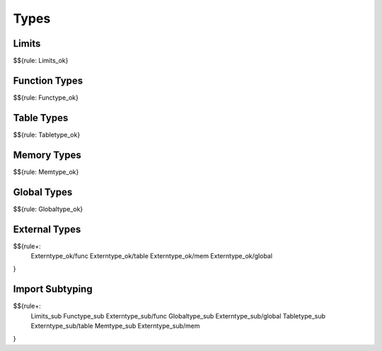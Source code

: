 .. _valid-types:

Types
-----

.. _valid-Limits_ok:
.. _valid-types-limits:

Limits
~~~~~~

$${rule: Limits_ok}

.. _valid-Functype_ok:
.. _valid-types-function-types:

Function Types
~~~~~~~~~~~~~~

$${rule: Functype_ok}

.. _valid-Tabletype_ok:
.. _valid-types-table-types:

Table Types
~~~~~~~~~~~

$${rule: Tabletype_ok}

.. _valid-Memtype_ok:
.. _valid-types-memory-types:

Memory Types
~~~~~~~~~~~~

$${rule: Memtype_ok}

.. _valid-Globaltype_ok:
.. _valid-types-global-types:

Global Types
~~~~~~~~~~~~

$${rule: Globaltype_ok}

.. _valid-Externtype_ok-func:
.. _valid-Externtype_ok-table:
.. _valid-Externtype_ok-mem:
.. _valid-Externtype_ok-global:
.. _valid-types-external-types:

External Types
~~~~~~~~~~~~~~

$${rule+:
  Externtype_ok/func
  Externtype_ok/table
  Externtype_ok/mem
  Externtype_ok/global
}

.. _valid-Limits_sub:
.. _valid-Functype_sub:
.. _valid-Externtype_sub/func:
.. _valid-Globaltype_sub:
.. _valid-Externtype_sub/global:
.. _valid-Tabletype_sub:
.. _valid-Externtype_sub/table:
.. _valid-Memtype_sub:
.. _valid-Externtype_sub/mem:
.. _valid-types-import-subtyping:

Import Subtyping
~~~~~~~~~~~~~~~~

$${rule+:
  Limits_sub
  Functype_sub
  Externtype_sub/func
  Globaltype_sub
  Externtype_sub/global
  Tabletype_sub
  Externtype_sub/table
  Memtype_sub
  Externtype_sub/mem
}
